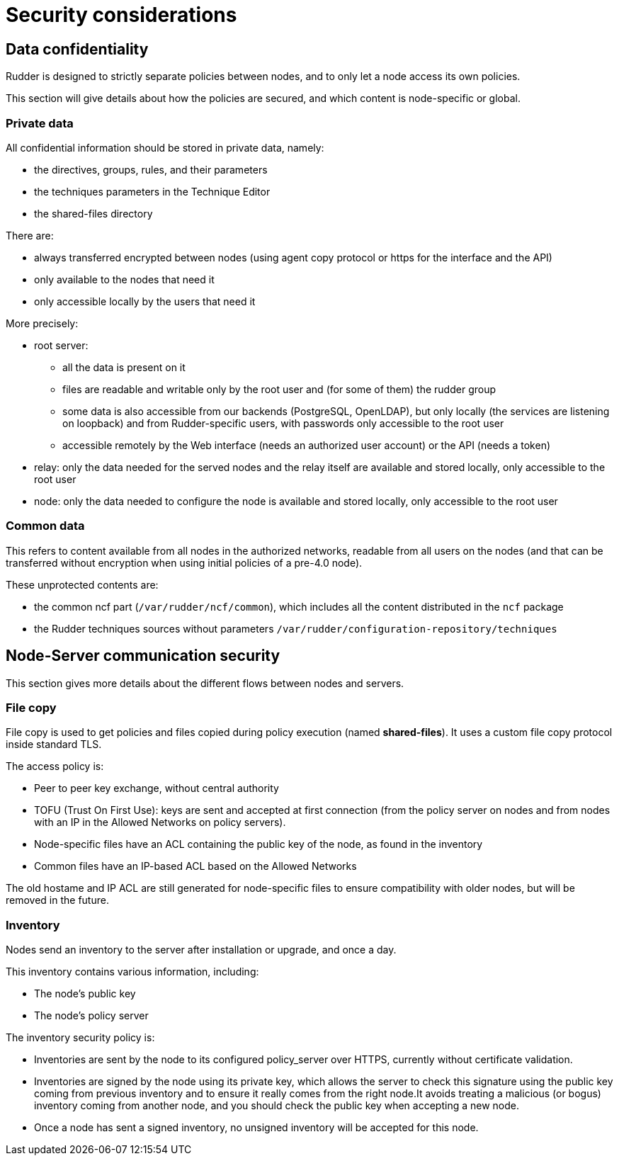 = Security considerations

== Data confidentiality

Rudder is designed to strictly separate policies between nodes,
and to only let a node access its own policies.

This section will give details about how the policies are secured, and which
content is node-specific or global.

=== Private data

All confidential information should be stored in private data, namely:

* the directives, groups, rules, and their parameters
* the techniques parameters in the Technique Editor
* the shared-files directory

There are:

* always transferred encrypted between nodes (using agent copy protocol or https for the interface and the API)
* only available to the nodes that need it
* only accessible locally by the users that need it

More precisely:

* root server:
** all the data is present on it
** files are readable and writable only by the root user and (for some of them) the rudder group
** some data is also accessible from our backends (PostgreSQL, OpenLDAP), but only locally (the services are listening on loopback) and from Rudder-specific users, with passwords only accessible to the root user
** accessible remotely by the Web interface (needs an authorized user account) or the API (needs a token)
* relay: only the data needed for the served nodes and the relay itself are available and stored locally, only accessible to the root user
* node: only the data needed to configure the node is available and stored locally, only accessible to the root user

=== Common data

This refers to content available from all nodes in the authorized networks, readable from all users
on the nodes (and that can be transferred without encryption when using initial policies of a pre-4.0 node).

These unprotected contents are:

* the common ncf part (`/var/rudder/ncf/common`), which includes all the content distributed in the `ncf` package
* the Rudder techniques sources without parameters `/var/rudder/configuration-repository/techniques`

== Node-Server communication security

This section gives more details about the different flows between nodes and servers.

=== File copy

File copy is used to get policies and files copied during policy execution (named *shared-files*).
It uses a custom file copy protocol inside standard TLS.

The access policy is:

* Peer to peer key exchange, without central authority
* TOFU (Trust On First Use): keys are sent and accepted at first connection (from the policy server on nodes
  and from nodes with an IP in the Allowed Networks on policy servers).
* Node-specific files have an ACL containing the public key of the node, as found in the inventory
* Common files have an IP-based ACL based on the Allowed Networks

The old hostame and IP ACL are still generated for node-specific files to ensure compatibility with older nodes,
but will be removed in the future.

=== Inventory

Nodes send an inventory to the server after installation or upgrade, and once a day.

This inventory contains various information, including:

* The node's public key
* The node's policy server

The inventory security policy is:

* Inventories are sent by the node to its configured policy_server over HTTPS, currently without certificate validation.
* Inventories are signed by the node using its private key, which allows the server to check this signature using
  the public key coming from previous inventory and to ensure it really comes from the right node.It avoids treating a
  malicious (or bogus) inventory coming from another node, and you should check the public key when accepting a new node.
* Once a node has sent a signed inventory, no unsigned inventory will be accepted for this node.

